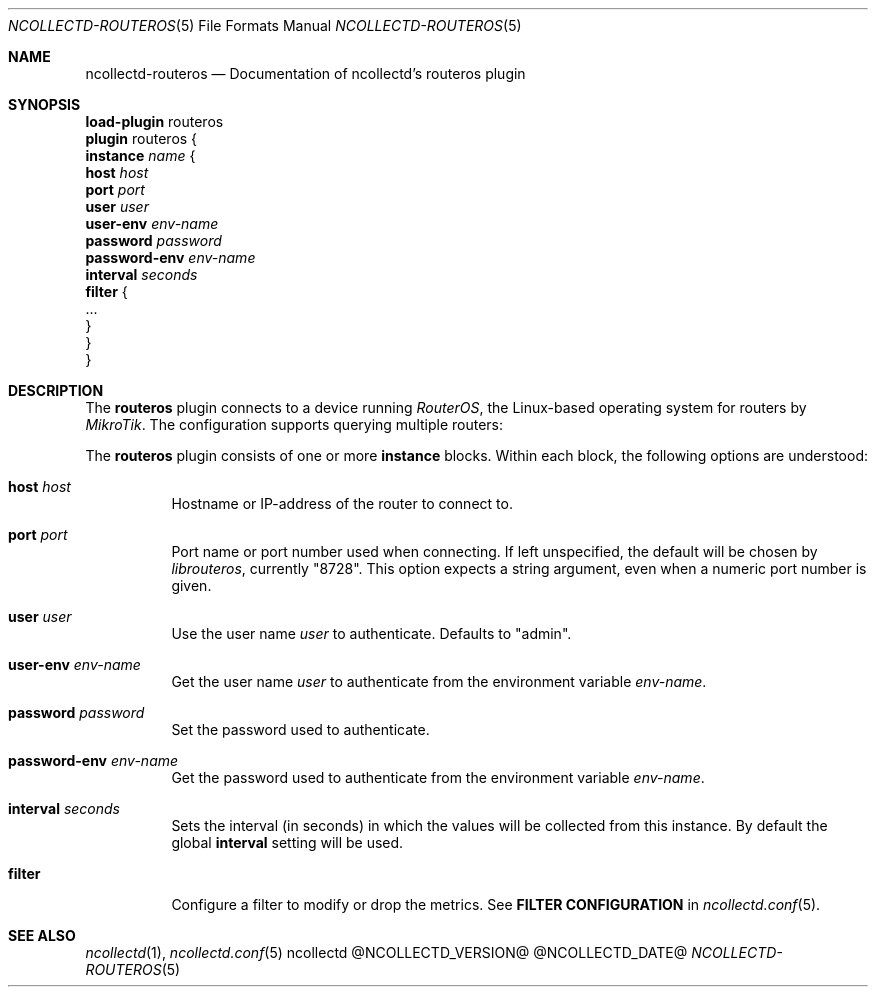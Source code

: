 .\" SPDX-License-Identifier: GPL-2.0-only
.Dd @NCOLLECTD_DATE@
.Dt NCOLLECTD-ROUTEROS 5
.Os ncollectd @NCOLLECTD_VERSION@
.Sh NAME
.Nm ncollectd-routeros
.Nd Documentation of ncollectd's routeros plugin
.Sh SYNOPSIS
.Bd -literal -compact
\fBload-plugin\fP routeros
\fBplugin\fP routeros {
    \fBinstance\fP \fIname\fP {
        \fBhost\fP \fIhost\fP
        \fBport\fP \fIport\fP
        \fBuser\fP \fIuser\fP
        \fBuser-env\fP \fIenv-name\fP
        \fBpassword\fP \fIpassword\fP
        \fBpassword-env\fP \fIenv-name\fP
        \fBinterval\fP \fIseconds\fP
        \fBfilter\fP {
            ...
        }
    }
}
.Ed
.Sh DESCRIPTION
The \fBrouteros\fP plugin connects to a device running \fIRouterOS\fP, the
Linux-based operating system for routers by \fIMikroTik\fP.
The configuration supports querying multiple routers:
.Pp
The \fBrouteros\fP plugin consists of one or more \fBinstance\fP blocks.
Within each block, the following options are understood:
.Bl -tag -width Ds
.It \fBhost\fP \fIhost\fP
Hostname or IP-address of the router to connect to.
.It \fBport\fP \fIport\fP
Port name or port number used when connecting.
If left unspecified, the default will be chosen by \fIlibrouteros\fP,
currently "8728".
This option expects a string argument, even when a numeric port number is given.
.It \fBuser\fP \fIuser\fP
Use the user name \fIuser\fP to authenticate.
Defaults to "admin".
.It \fBuser-env\fP \fIenv-name\fP
Get the user name \fIuser\fP to authenticate from the environment
variable \fIenv-name\fP.
.It \fBpassword\fP \fIpassword\fP
Set the password used to authenticate.
.It \fBpassword-env\fP \fIenv-name\fP
Get the password used to authenticate from the environment
variable \fIenv-name\fP.
.It \fBinterval\fP \fIseconds\fP
Sets the interval (in seconds) in which the values will be collected
from this instance.
By default the global \fBinterval\fP setting will be used.
.It \fBfilter\fP
Configure a filter to modify or drop the metrics.
See \fBFILTER CONFIGURATION\fP in
.Xr ncollectd.conf 5 .
.El
.Sh "SEE ALSO"
.Xr ncollectd 1 ,
.Xr ncollectd.conf 5
